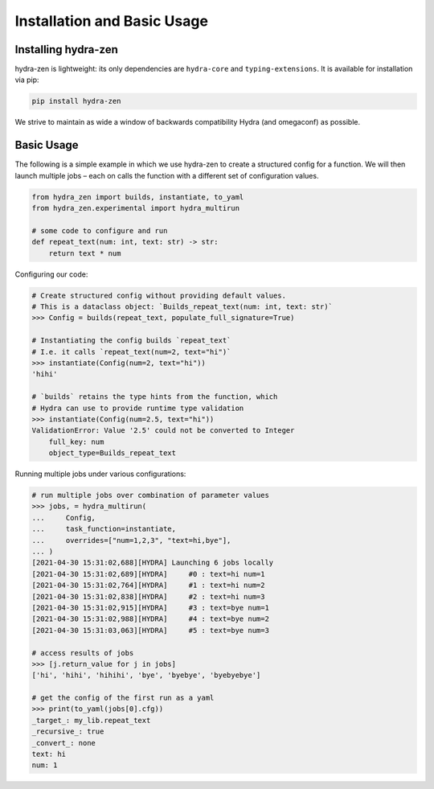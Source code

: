 Installation and Basic Usage
============================

Installing hydra-zen
--------------------

hydra-zen is lightweight: its only dependencies are ``hydra-core`` and ``typing-extensions``.
It is available for installation via pip:

.. code-block:: shell

  pip install hydra-zen

We strive to maintain as wide a window of backwards compatibility Hydra (and omegaconf) as possible.


Basic Usage
-----------

The following is a simple example in which we use hydra-zen to create a structured config for a function.
We will then launch multiple jobs – each on calls the function with a different set of configuration values.

.. code-block:: python

   from hydra_zen import builds, instantiate, to_yaml
   from hydra_zen.experimental import hydra_multirun

   # some code to configure and run
   def repeat_text(num: int, text: str) -> str:
       return text * num


Configuring our code:

.. code-block:: pycon

   # Create structured config without providing default values.
   # This is a dataclass object: `Builds_repeat_text(num: int, text: str)`
   >>> Config = builds(repeat_text, populate_full_signature=True)

   # Instantiating the config builds `repeat_text`
   # I.e. it calls `repeat_text(num=2, text="hi")`
   >>> instantiate(Config(num=2, text="hi"))
   'hihi'

   # `builds` retains the type hints from the function, which
   # Hydra can use to provide runtime type validation
   >>> instantiate(Config(num=2.5, text="hi"))
   ValidationError: Value '2.5' could not be converted to Integer
       full_key: num
       object_type=Builds_repeat_text


Running multiple jobs under various configurations:

.. code-block:: pycon

   # run multiple jobs over combination of parameter values
   >>> jobs, = hydra_multirun(
   ...     Config,
   ...     task_function=instantiate,
   ...     overrides=["num=1,2,3", "text=hi,bye"],
   ... )
   [2021-04-30 15:31:02,688][HYDRA] Launching 6 jobs locally
   [2021-04-30 15:31:02,689][HYDRA] 	#0 : text=hi num=1
   [2021-04-30 15:31:02,764][HYDRA] 	#1 : text=hi num=2
   [2021-04-30 15:31:02,838][HYDRA] 	#2 : text=hi num=3
   [2021-04-30 15:31:02,915][HYDRA] 	#3 : text=bye num=1
   [2021-04-30 15:31:02,988][HYDRA] 	#4 : text=bye num=2
   [2021-04-30 15:31:03,063][HYDRA] 	#5 : text=bye num=3

   # access results of jobs
   >>> [j.return_value for j in jobs]
   ['hi', 'hihi', 'hihihi', 'bye', 'byebye', 'byebyebye']

   # get the config of the first run as a yaml
   >>> print(to_yaml(jobs[0].cfg))
   _target_: my_lib.repeat_text
   _recursive_: true
   _convert_: none
   text: hi
   num: 1
